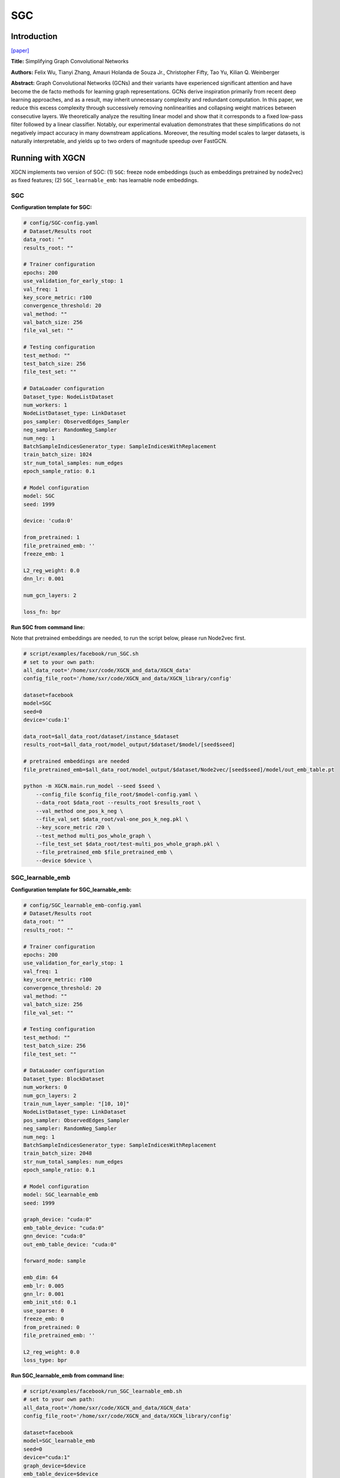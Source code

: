 .. _supported_models-SGC:

SGC
=========

-----------------
Introduction
-----------------

`\[paper\] <https://arxiv.org/abs/1902.07153>`_

**Title:** Simplifying Graph Convolutional Networks

**Authors:** Felix Wu, Tianyi Zhang, Amauri Holanda de Souza Jr., Christopher Fifty, Tao Yu, Kilian Q. Weinberger

**Abstract:** Graph Convolutional Networks (GCNs) and their variants have experienced significant attention and have become the de facto methods for learning graph representations. GCNs derive inspiration primarily from recent deep learning approaches, and as a result, may inherit unnecessary complexity and redundant computation. In this paper, we reduce this excess complexity through successively removing nonlinearities and collapsing weight matrices between consecutive layers. We theoretically analyze the resulting linear model and show that it corresponds to a fixed low-pass filter followed by a linear classifier. Notably, our experimental evaluation demonstrates that these simplifications do not negatively impact accuracy in many downstream applications. Moreover, the resulting model scales to larger datasets, is naturally interpretable, and yields up to two orders of magnitude speedup over FastGCN.

----------------------
Running with XGCN
----------------------

XGCN implements two version of SGC: (1) ``SGC``: freeze node embeddings (such as embeddings pretrained by node2vec) as fixed features;
(2) ``SGC_learnable_emb``: has learnable node embeddings. 

SGC
-----------------

**Configuration template for SGC:**

.. code:: yaml

    # config/SGC-config.yaml
    # Dataset/Results root
    data_root: ""
    results_root: ""

    # Trainer configuration
    epochs: 200
    use_validation_for_early_stop: 1
    val_freq: 1
    key_score_metric: r100
    convergence_threshold: 20
    val_method: ""
    val_batch_size: 256
    file_val_set: ""

    # Testing configuration
    test_method: ""
    test_batch_size: 256
    file_test_set: ""

    # DataLoader configuration
    Dataset_type: NodeListDataset
    num_workers: 1
    NodeListDataset_type: LinkDataset
    pos_sampler: ObservedEdges_Sampler
    neg_sampler: RandomNeg_Sampler
    num_neg: 1
    BatchSampleIndicesGenerator_type: SampleIndicesWithReplacement
    train_batch_size: 1024
    str_num_total_samples: num_edges
    epoch_sample_ratio: 0.1

    # Model configuration
    model: SGC
    seed: 1999

    device: 'cuda:0'

    from_pretrained: 1
    file_pretrained_emb: ''
    freeze_emb: 1

    L2_reg_weight: 0.0
    dnn_lr: 0.001

    num_gcn_layers: 2

    loss_fn: bpr


**Run SGC from command line:**

Note that pretrained embeddings are needed, to run the script below, please run Node2vec first. 

.. code:: bash
    
    # script/examples/facebook/run_SGC.sh
    # set to your own path:
    all_data_root='/home/sxr/code/XGCN_and_data/XGCN_data'
    config_file_root='/home/sxr/code/XGCN_and_data/XGCN_library/config'

    dataset=facebook
    model=SGC
    seed=0
    device='cuda:1'

    data_root=$all_data_root/dataset/instance_$dataset
    results_root=$all_data_root/model_output/$dataset/$model/[seed$seed]

    # pretrained embeddings are needed
    file_pretrained_emb=$all_data_root/model_output/$dataset/Node2vec/[seed$seed]/model/out_emb_table.pt

    python -m XGCN.main.run_model --seed $seed \
        --config_file $config_file_root/$model-config.yaml \
        --data_root $data_root --results_root $results_root \
        --val_method one_pos_k_neg \
        --file_val_set $data_root/val-one_pos_k_neg.pkl \
        --key_score_metric r20 \
        --test_method multi_pos_whole_graph \
        --file_test_set $data_root/test-multi_pos_whole_graph.pkl \
        --file_pretrained_emb $file_pretrained_emb \
        --device $device \

SGC_learnable_emb
-----------------------

**Configuration template for SGC_learnable_emb:**

.. code:: yaml

    # config/SGC_learnable_emb-config.yaml
    # Dataset/Results root
    data_root: ""
    results_root: ""

    # Trainer configuration
    epochs: 200
    use_validation_for_early_stop: 1
    val_freq: 1
    key_score_metric: r100
    convergence_threshold: 20
    val_method: ""
    val_batch_size: 256
    file_val_set: ""

    # Testing configuration
    test_method: ""
    test_batch_size: 256
    file_test_set: ""

    # DataLoader configuration
    Dataset_type: BlockDataset
    num_workers: 0
    num_gcn_layers: 2
    train_num_layer_sample: "[10, 10]"
    NodeListDataset_type: LinkDataset
    pos_sampler: ObservedEdges_Sampler
    neg_sampler: RandomNeg_Sampler
    num_neg: 1
    BatchSampleIndicesGenerator_type: SampleIndicesWithReplacement
    train_batch_size: 2048
    str_num_total_samples: num_edges
    epoch_sample_ratio: 0.1

    # Model configuration
    model: SGC_learnable_emb
    seed: 1999

    graph_device: "cuda:0"
    emb_table_device: "cuda:0"
    gnn_device: "cuda:0"
    out_emb_table_device: "cuda:0"

    forward_mode: sample

    emb_dim: 64
    emb_lr: 0.005
    gnn_lr: 0.001
    emb_init_std: 0.1
    use_sparse: 0
    freeze_emb: 0
    from_pretrained: 0
    file_pretrained_emb: ''

    L2_reg_weight: 0.0
    loss_type: bpr


**Run SGC_learnable_emb from command line:**

.. code:: bash
    
    # script/examples/facebook/run_SGC_learnable_emb.sh
    # set to your own path:
    all_data_root='/home/sxr/code/XGCN_and_data/XGCN_data'
    config_file_root='/home/sxr/code/XGCN_and_data/XGCN_library/config'

    dataset=facebook
    model=SGC_learnable_emb
    seed=0
    device="cuda:1"
    graph_device=$device
    emb_table_device=$device
    gnn_device=$device
    out_emb_table_device=$device

    data_root=$all_data_root/dataset/instance_$dataset
    results_root=$all_data_root/model_output/$dataset/$model/[seed$seed]

    # file_pretrained_emb=$all_data_root/model_output/$dataset/Node2vec/[seed$seed]/model/out_emb_table.pt

    python -m XGCN.main.run_model --seed $seed \
        --config_file $config_file_root/$model-config.yaml \
        --data_root $data_root --results_root $results_root \
        --val_method one_pos_k_neg \
        --file_val_set $data_root/val-one_pos_k_neg.pkl \
        --key_score_metric r20 \
        --test_method multi_pos_whole_graph \
        --file_test_set $data_root/test-multi_pos_whole_graph.pkl \
        --graph_device $graph_device --emb_table_device $emb_table_device \
        --gnn_device $gnn_device --out_emb_table_device $out_emb_table_device \
        # --from_pretrained 1 --file_pretrained_emb $file_pretrained_emb \
